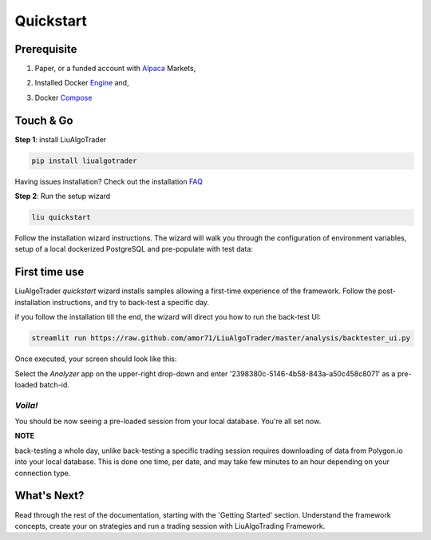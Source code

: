 **Quickstart**
==============

Prerequisite
------------

1. Paper, or a funded account with Alpaca_ Markets, 

.. _Alpaca: https://alpaca.markets/docs/about-us


2. Installed Docker Engine_ and,

.. _Engine: https://docs.docker.com/engine/install

3. Docker Compose_

.. _Compose: https://docs.docker.com/compose/install/


Touch & Go
----------

**Step 1**: install LiuAlgoTrader

.. code-block:: bash

   pip install liualgotrader

Having issues installation? Check out the installation FAQ_

.. _FAQ: https://liualgotrader.readthedocs.io/en/latest/Troubleshooting.html

**Step 2**: Run the setup wizard

.. code-block:: bash

   liu quickstart

Follow the installation wizard instructions. The wizard will walk you
through the configuration of environment variables, setup of a local
dockerized PostgreSQL and pre-populate with test data:

.. image:: /images/liu-wizard.png
    :width: 800
    :align: left
    :alt: liu setup wizard


First time use
--------------

LiuAlgoTrader `quickstart` wizard installs samples allowing a first-time experience of the framework. Follow the post-installation instructions, and try to back-test a specific day.

if you follow the installation till the end, the wizard will direct you how to run the back-test UI:

.. code-block:: bash

    streamlit run https://raw.github.com/amor71/LiuAlgoTrader/master/analysis/backtester_ui.py

Once executed, your screen should look like this:

.. image:: /images/liu-firsttime.png
    :width: 800
    :align: left
    :alt: liu first time use


Select the `Analyzer` app on the upper-right drop-down and enter
'2398380c-5146-4b58-843a-a50c458c8071' as a pre-loaded batch-id.

`Voila!`
^^^^^^^^
You should be now seeing a pre-loaded session from your local database.
You're all set now.

**NOTE**

back-testing a whole day, unlike back-testing a specific trading session
requires downloading of data from Polygon.io into your local database. This is done one time, per date, and may take few minutes to an hour depending on your connection type.

What's Next?
------------

Read through the rest of the documentation, starting with the 'Getting Started' section. Understand the framework concepts, create your on strategies and run a trading session with LiuAlgoTrading Framework.